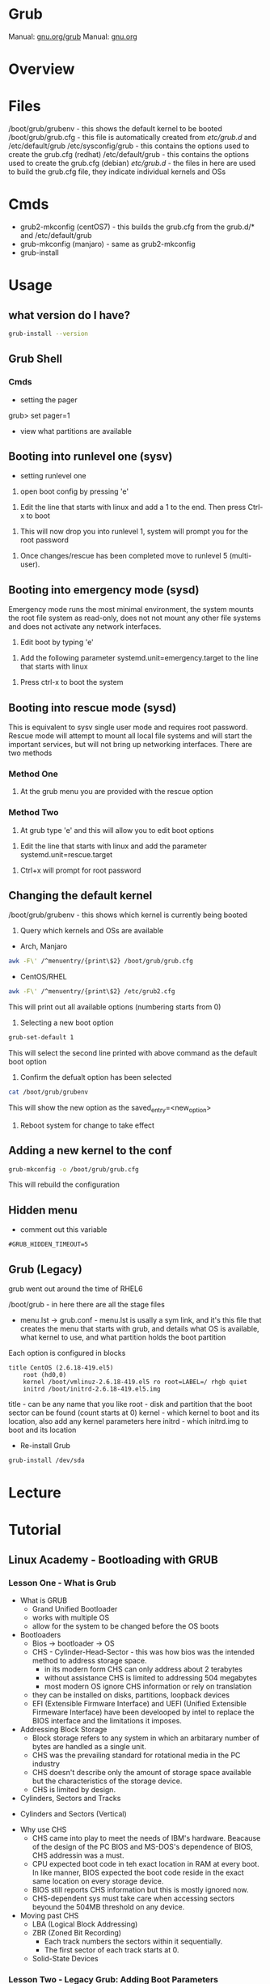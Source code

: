 #+TAGS: boot grub grub2 bootloader


* Grub
Manual: [[https://www.gnu.org/software/grub/manual/grub.html][gnu.org/grub]]
Manual: [[https://www.gnu.org/software/grub/manual/grub.html][gnu.org]]
* Overview
* Files
/boot/grub/grubenv - this shows the default kernel to be booted
/boot/grub/grub.cfg - this file is automatically created from /etc/grub.d/ and /etc/default/grub
/etc/sysconfig/grub - this contains the options used to create the grub.cfg (redhat)
/etc/default/grub - this contains the options used to create the grub.cfg (debian)
/etc/grub.d/ - the files in here are used to build the grub.cfg file, they indicate individual kernels and OSs

* Cmds
- grub2-mkconfig (centOS7) - this builds the grub.cfg from the grub.d/* and /etc/default/grub
- grub-mkconfig  (manjaro) - same as grub2-mkconfig
- grub-install

* Usage
** what version do I have?
#+BEGIN_SRC sh
grub-install --version
#+END_SRC

** Grub Shell
*** Cmds
- setting the pager
grub> set pager=1

- view what partitions are available
  
** Booting into runlevel one (sysv)
- setting runlevel one
1. open boot config by pressing 'e'

[[file://home/crito/Pictures/org/grub_runlevel_01.png]]

2. Edit the line that starts with linux and add a 1 to the end. Then press Ctrl-x to boot 
   
[[file://home/crito/Pictures/org/grub_runlevel_02.png]]

3. This will now drop you into runlevel 1, system will prompt you for the root password
   
[[file://home/crito/Pictures/org/grub_runlevel_03.png]]

4. Once changes/rescue has been completed move to runlevel 5 (multi-user).

** Booting into emergency mode (sysd)
Emergency mode runs the most minimal environment, the system mounts the root file system as read-only, does not not mount any other file systems and does not activate any network interfaces.
1. Edit boot by typing 'e'

[[file://home/crito/Pictures/org/grub_runlevel_01.png]]

2. Add the following parameter systemd.unit=emergency.target to the line that starts with linux
   
[[file://home/crito/Pictures/org/grub_runlevel_04.png]]

3. Press ctrl-x to boot the system
   
** Booting into rescue mode (sysd)
This is equivalent to sysv single user mode and requires root password. Rescue mode will attempt to mount all local file systems and will start the important services, but will not bring up networking interfaces.
There are two methods
*** Method One
1. At the grub menu you are provided with the rescue option

[[file://home/crito/Pictures/org/grub_runlevel_05.png]]

*** Method Two
1. At grub type 'e' and this will allow you to edit boot options

[[file://home/crito/Pictures/org/grub_runlevel_01.png]]

2. Edit the line that starts with linux and add the parameter systemd.unit=rescue.target 

[[file://home/crito/Pictures/org/grub_runlevel_06.png]]

3. Ctrl+x will prompt for root password
   
[[file://home/crito/Pictures/org/grub_runlevel_07.png]]

** Changing the default kernel
/boot/grub/grubenv - this shows which kernel is currently being booted

1. Query which kernels and OSs are available
- Arch, Manjaro
#+BEGIN_SRC sh
awk -F\' /^menuentry/{print\$2} /boot/grub/grub.cfg
#+END_SRC

- CentOS/RHEL
#+BEGIN_SRC sh
awk -F\' /^menuentry/{print\$2} /etc/grub2.cfg
#+END_SRC
This will print out all available options (numbering starts from 0)

2. Selecting a new boot option
#+BEGIN_SRC sh
grub-set-default 1
#+END_SRC
This will select the second line printed with above command as the default boot option

3. Confirm the defualt option has been selected
#+BEGIN_SRC sh
cat /boot/grub/grubenv
#+END_SRC
This will show the new option as the saved_entry=<new_option>

4. Reboot system for change to take effect

** Adding a new kernel to the conf
#+BEGIN_SRC sh
grub-mkconfig -o /boot/grub/grub.cfg
#+END_SRC
This will rebuild the configuration
** Hidden menu
- comment out this variable
#+BEGIN_EXAMPLE
#GRUB_HIDDEN_TIMEOUT=5
#+END_EXAMPLE

** Grub (Legacy)
grub went out around the time of RHEL6

/boot/grub - in here there are all the stage files
  - menu.lst -> grub.conf - menu.lst is usally a sym link, and it's this file that creates the menu that starts with grub, and details what OS is available, what kernel to use, and what partition holds the boot partition
  
Each option is configured in blocks
#+BEGIN_EXAMPLE
title CentOS (2.6.18-419.el5)
	root (hd0,0)
	kernel /boot/vmlinuz-2.6.18-419.el5 ro root=LABEL=/ rhgb quiet
	initrd /boot/initrd-2.6.18-419.el5.img
#+END_EXAMPLE
title - can be any name that you like
root  - disk and partition that the boot sector can be found (count starts at 0)
kernel - which kernel to boot and its location, also add any kernel parameters here
initrd - which initrd.img to boot and its location

- Re-install Grub
#+BEGIN_SRC sh
grub-install /dev/sda
#+END_SRC


* Lecture
* Tutorial
** Linux Academy - Bootloading with GRUB
*** Lesson One - What is Grub

- What is GRUB
  - Grand Unified Bootloader
  - works with multiple OS
  - allow for the system to be changed before the OS boots
    
- Bootloaders
  - Bios -> bootloader -> OS
  - CHS - Cylinder-Head-Sector - this was how bios was the intended method to address storage space.
    - in its modern form CHS can only address about 2 terabytes
    - without assistance CHS is limited to addressing 504 megabytes
    - most modern OS ignore CHS information or rely on translation
  - they can be installed on disks, partitions, loopback devices
  - EFI (Extensible Firmware Interface) and UEFI (Unified Extensible Firmeware Interface) have been develooped by intel to replace the BIOS interface and the limitations it imposes.
  

- Addressing Block Storage
  - Block storage refers to any system in which an arbitarary number of bytes are handled as a single unit.
  - CHS was the prevailing standard for rotational media in the PC industry
  - CHS doesn't describe only the amount of storage space available but the characteristics of the storage device.
  - CHS is limited by design.
    
- Cylinders, Sectors and Tracks
  
[[file://home/crito/Pictures/org/cylinder_sector_track.png]]
      
- Cylinders and Sectors (Vertical)
  
[[file://home/crito/Pictures/org/cylinders_sector_vertical.png]]

- Why use CHS
  - CHS came into play to meet the needs of IBM's hardware. Beacause of the design of the PC BIOS and MS-DOS's dependence of BIOS, CHS addressin was a must.
  - CPU expected boot code in teh exact location in RAM at every boot. In like manner, BIOS expected the boot code reside in the exact same location on every storage device.
  - BIOS still reports CHS information but this is mostly ignored now.
  - CHS-dependent sys must take care when accessing sectors beyound the 504MB threshold on any device.
    
- Moving past CHS
  - LBA (Logical Block Addressing)
  - ZBR (Zoned Bit Recording)
    - Each track numbers the sectors within it sequentially. 
    - The first sector of each track starts at 0.
  - Solid-State Devices

*** Lesson Two - Legacy Grub: Adding Boot Parameters
    
- Paritions
  - Most disks provide for the storage space to be divided into multiple parts.
  - Individual parts are called partitions and are used for a variety of purposes.
    
  MBR(Master Boot Record)
    - has limitations apart from those associated with BIOS and CHS addressing
    - Partitions must always start on a track boundary and end on a cylinder boundary
    - MBR devices report 512-byte sector sizes, even if the device actually uses 4k sectors, which can lead to degraded performance.
    - If a drive has more than one partition, the bootable partition must be marked "active"
    - A small amount of empty space is left between the first sector of the drive and the first sector of the first partition.
    - Partitions may be labelled, but primarily their number is used to identify them.
      
  GPT(Gobally unique Partition Table)
    - Compatible with (U)EFI
    - A reserved EFI partition used to boot the system
    - Sequential addressing using LBA or ZBR schemes
    - up to 128 primary partitions
    - Recognizes the actual sector size of the block devices(512 or 4K)
    - Uses PMBR(Protective Master Boot Record)
      - embeds a backward-compatible MBR into the boot secotr to enable booting on BIOS-based computers
      - PMBR prevents disk utilitires which are not GPT-aware from destroying the GPT partition
    - On systems which use BIOS, hybrid MBR code is installed, which allows the recognition of GPT partitions, this code must not presume sectors are 512 bytes in size
    - Partitions may be labelled but are identified by a UUID
      
    
- Adding Boot Parameters
  - Legacy Grub
    - changes to GRUB's config should be made in one of the following files
      - /etc/grub.conf
      - /boot/grub/grub.conf
	
    - legacy GRUB symlinks the following files to /boot/grub/grub.conf for compatibility reasons
      - /etc/grub.conf
      - /boot/grub/menu.lst
	




*** Lesson Three - GRUB2 - Adding Boot Parameters
    
- Adding boot parameers
  - /etc/sysconfig/grub - redhat/centos grub config location
  - /etc/deault/grub - debian/arch grub config location
  - /etc/grub.d/ - script files
    
  - The configuration does not take effect until the /etc/grub2.cfg (for BIOS systems) or /etc/grub2-efi.cfg (for EFI systems) has been updated.
  - updating the GRUB2 configuration can be done using the "grub2-mkconfig" command
  - edititing the grub.cfg manually is not recommened

*** Lesson Four - Chainloading and Dual-Booting
    
- Dual-Booting
  - GRUB can be used to load other bootloaders and to boot non-Linux OS
  - If installing Windows after Linux, be aware that Windows will write over the bootloader configuration, which may have to be installed from scratch.
    
  - windows requires
    insmod part_gpt
    insmod fat
    
*** Lesson Five - Using the GRUB Command Line Interface
    
- first thing make sure that pager value is set to 1
#+BEGIN_EXAMPLE
grub> set pager=1
#+END_EXAMPLE
this makesure that text will hold on each screen until instructed to move to next page

- list bootable devices
#+BEGIN_EXAMPLE
grub> ls
#+END_EXAMPLE
(hd0) (hd0,msdos3) (hd0,msdos2) (hd0,msdos1)

hd = disk
msdos = partition

- setting root
#+BEGIN_EXAMPLE
set root='hd0,msdos1'
#+END_EXAMPLE
this sets hd0,msdos1 as the root partition

- HINT
  - this provide a way to search for information from disks, partitions
    
- view all partitions and information
#+BEGIN_EXAMPLE
grub> ls -all
#+END_EXAMPLE

- booting into linux
#+BEGIN_EXAMPLE
grub> set root='hd0,msdos2'
grub> set boot='hd0,msdos1'
grub> linux /vmlinuz root='hd0,msdos2'
#+END_EXAMPLE

* Books
* Links
[[https://www.linux.com/learn/how-rescue-non-booting-grub-2-linux][How to Rescue a Non-Booting GRUB 2 on Linux]]
[[https://opensource.com/article/17/3/introduction-grub2-configuration-linux?sc_cid=70160000001273HAAQ][An Introduction to GRUB2 configuration for your Linux machine]]
